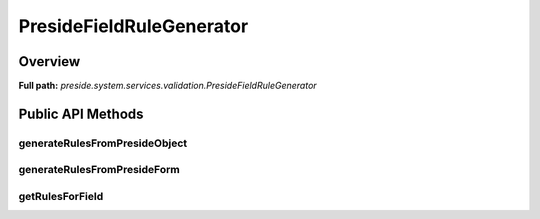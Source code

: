PresideFieldRuleGenerator
=========================

Overview
--------

**Full path:** *preside.system.services.validation.PresideFieldRuleGenerator*

Public API Methods
------------------

generateRulesFromPresideObject
~~~~~~~~~~~~~~~~~~~~~~~~~~~~~~

generateRulesFromPresideForm
~~~~~~~~~~~~~~~~~~~~~~~~~~~~

getRulesForField
~~~~~~~~~~~~~~~~